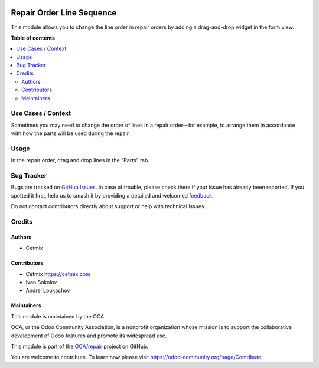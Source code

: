 .. image:: https://odoo-community.org/readme-banner-image
   :target: https://odoo-community.org/get-involved?utm_source=readme
   :alt: Odoo Community Association

==========================
Repair Order Line Sequence
==========================

.. 
   !!!!!!!!!!!!!!!!!!!!!!!!!!!!!!!!!!!!!!!!!!!!!!!!!!!!
   !! This file is generated by oca-gen-addon-readme !!
   !! changes will be overwritten.                   !!
   !!!!!!!!!!!!!!!!!!!!!!!!!!!!!!!!!!!!!!!!!!!!!!!!!!!!
   !! source digest: sha256:848793db4ca140fcf24c12ee33cc82a53254073ea7c609cd4e93f731629d0bc6
   !!!!!!!!!!!!!!!!!!!!!!!!!!!!!!!!!!!!!!!!!!!!!!!!!!!!

.. |badge1| image:: https://img.shields.io/badge/maturity-Beta-yellow.png
    :target: https://odoo-community.org/page/development-status
    :alt: Beta
.. |badge2| image:: https://img.shields.io/badge/license-AGPL--3-blue.png
    :target: http://www.gnu.org/licenses/agpl-3.0-standalone.html
    :alt: License: AGPL-3
.. |badge3| image:: https://img.shields.io/badge/github-OCA%2Frepair-lightgray.png?logo=github
    :target: https://github.com/OCA/repair/tree/17.0/repair_order_line_sequence
    :alt: OCA/repair
.. |badge4| image:: https://img.shields.io/badge/weblate-Translate%20me-F47D42.png
    :target: https://translation.odoo-community.org/projects/repair-17-0/repair-17-0-repair_order_line_sequence
    :alt: Translate me on Weblate
.. |badge5| image:: https://img.shields.io/badge/runboat-Try%20me-875A7B.png
    :target: https://runboat.odoo-community.org/builds?repo=OCA/repair&target_branch=17.0
    :alt: Try me on Runboat

|badge1| |badge2| |badge3| |badge4| |badge5|

This module allows you to change the line order in repair orders by
adding a drag-and-drop widget in the form view.

**Table of contents**

.. contents::
   :local:

Use Cases / Context
===================

Sometimes you may need to change the order of lines in a repair
order—for example, to arrange them in accordance with how the parts will
be used during the repair.

Usage
=====

In the repair order, drag and drop lines in the "Parts" tab.

Bug Tracker
===========

Bugs are tracked on `GitHub Issues <https://github.com/OCA/repair/issues>`_.
In case of trouble, please check there if your issue has already been reported.
If you spotted it first, help us to smash it by providing a detailed and welcomed
`feedback <https://github.com/OCA/repair/issues/new?body=module:%20repair_order_line_sequence%0Aversion:%2017.0%0A%0A**Steps%20to%20reproduce**%0A-%20...%0A%0A**Current%20behavior**%0A%0A**Expected%20behavior**>`_.

Do not contact contributors directly about support or help with technical issues.

Credits
=======

Authors
-------

* Cetmix

Contributors
------------

- Cetmix https://cetmix.com
- Ivan Sokolov
- Andrei Loukachov

Maintainers
-----------

This module is maintained by the OCA.

.. image:: https://odoo-community.org/logo.png
   :alt: Odoo Community Association
   :target: https://odoo-community.org

OCA, or the Odoo Community Association, is a nonprofit organization whose
mission is to support the collaborative development of Odoo features and
promote its widespread use.

This module is part of the `OCA/repair <https://github.com/OCA/repair/tree/17.0/repair_order_line_sequence>`_ project on GitHub.

You are welcome to contribute. To learn how please visit https://odoo-community.org/page/Contribute.
